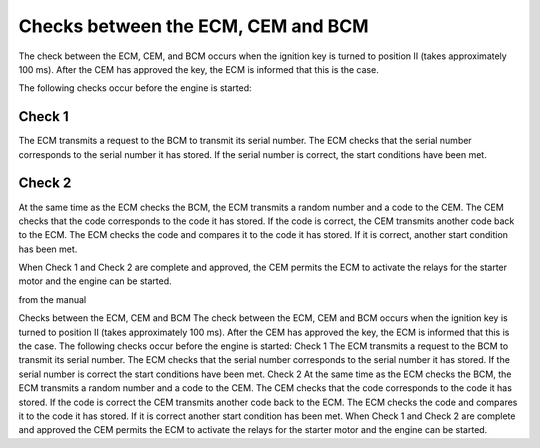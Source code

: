 Checks between the ECM, CEM and BCM
=====================================

The check between the ECM, CEM, and BCM occurs when the ignition key is turned to position II (takes approximately 100 ms). After the CEM has approved the key, the ECM is informed that this is the case.

The following checks occur before the engine is started:

Check 1
-------
The ECM transmits a request to the BCM to transmit its serial number. The ECM checks that the serial number corresponds to the serial number it has stored. If the serial number is correct, the start conditions have been met.

Check 2
-------
At the same time as the ECM checks the BCM, the ECM transmits a random number and a code to the CEM. The CEM checks that the code corresponds to the code it has stored. If the code is correct, the CEM transmits another code back to the ECM. The ECM checks the code and compares it to the code it has stored. If it is correct, another start condition has been met.

When Check 1 and Check 2 are complete and approved, the CEM permits the ECM to activate the relays for the starter motor and the engine can be started.


from the manual

Checks between the ECM, CEM and BCM
The check between the ECM, CEM and BCM occurs when the ignition key is turned to position II (takes
approximately 100 ms).
After the CEM has approved the key, the ECM is informed that this is the case.
The following checks occur before the engine is started:
Check 1
The ECM transmits a request to the BCM to transmit its serial number. The ECM checks that the serial
number corresponds to the serial number it has stored. If the serial number is correct the start
conditions have been met.
Check 2
At the same time as the ECM checks the BCM, the ECM transmits a random number and a code to the
CEM. The CEM checks that the code corresponds to the code it has stored. If the code is correct the
CEM transmits another code back to the ECM. The ECM checks the code and compares it to the code
it has stored. If it is correct another start condition has been met.
When Check 1 and Check 2 are complete and approved the CEM permits the ECM to activate the
relays for the starter motor and the engine can be started.
